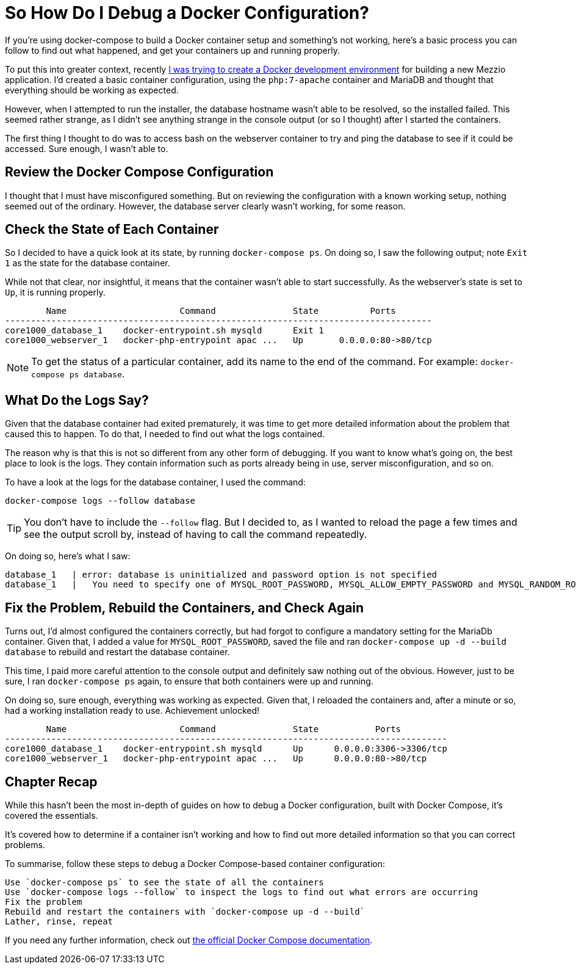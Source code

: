 = So How Do I Debug a Docker Configuration?

If you're using docker-compose to build a Docker container setup and something's not working, here's a basic process you can follow to find out what happened, and get your containers up and running properly.

To put this into greater context, recently https://matthewsetter.com/docker-development-environment/[I was trying to create a Docker development environment] for building a new Mezzio application.
I'd created a basic container configuration, using the `php:7-apache` container and MariaDB and thought that everything should be working as expected.

However, when I attempted to run the installer, the database hostname wasn't able to be resolved, so the installed failed.
This seemed rather strange, as I didn't see anything strange in the console output (or so I thought) after I started the containers.

The first thing I thought to do was to access bash on the webserver container to try and ping the database to see if it could be accessed.
Sure enough, I wasn't able to.

== Review the Docker Compose Configuration

I thought that I must have misconfigured something.
But on reviewing the configuration with a known working setup, nothing seemed out of the ordinary.
However, the database server clearly wasn't working, for some reason.

== Check the State of Each Container

So I decided to have a quick look at its state, by running `docker-compose ps`.
On doing so, I saw the following output;
note `Exit 1` as the state for the database container.

While not that clear, nor insightful, it means that the container wasn't able to start successfully.
As the webserver's state is set to `Up`, it is running properly.

[source,console]
----
        Name                      Command               State          Ports
-----------------------------------------------------------------------------------
core1000_database_1    docker-entrypoint.sh mysqld      Exit 1
core1000_webserver_1   docker-php-entrypoint apac ...   Up       0.0.0.0:80->80/tcp
----

NOTE: To get the status of a particular container, add its name to the end of the command.
For example: `docker-compose ps database`.

== What Do the Logs Say?

Given that the database container had exited prematurely, it was time to get more detailed information about the problem that caused this to happen.
To do that, I needed to find out what the logs contained.

The reason why is that this is not so different from any other form of debugging.
If you want to know what's going on, the best place to look is the logs.
They contain information such as ports already being in use, server misconfiguration, and so on.

To have a look at the logs for the database container, I used the command: 

[source,console]
----
docker-compose logs --follow database
----

TIP: You don't have to include the `--follow` flag.
But I decided to, as I wanted to reload the page a few times and see the output scroll by, instead of having to call the command repeatedly.

On doing so, here's what I saw:

[source,console]
----
database_1   | error: database is uninitialized and password option is not specified
database_1   |   You need to specify one of MYSQL_ROOT_PASSWORD, MYSQL_ALLOW_EMPTY_PASSWORD and MYSQL_RANDOM_ROOT_PASSWORD
----

== Fix the Problem, Rebuild the Containers, and Check Again

Turns out, I'd almost configured the containers correctly, but had forgot to configure a mandatory setting for the MariaDb container.
Given that, I added a value for `MYSQL_ROOT_PASSWORD`, saved the file and ran `docker-compose up -d --build database` to rebuild and restart the database container.

This time, I paid more careful attention to the console output and definitely saw nothing out of the obvious.
However, just to be sure, I ran `docker-compose ps` again, to ensure that both containers were up and running.

On doing so, sure enough, everything was working as expected.
Given that, I reloaded the containers and, after a minute or so, had a working installation ready to use.
Achievement unlocked!

[source,console]
----
        Name                      Command               State           Ports
--------------------------------------------------------------------------------------
core1000_database_1    docker-entrypoint.sh mysqld      Up      0.0.0.0:3306->3306/tcp
core1000_webserver_1   docker-php-entrypoint apac ...   Up      0.0.0.0:80->80/tcp
----

== Chapter Recap

While this hasn't been the most in-depth of guides on how to debug a Docker configuration, built with Docker Compose, it's covered the essentials.

It's covered how to determine if a container isn't working and how to find out more detailed information so that you can correct problems.

To summarise, follow these steps to debug a Docker Compose-based container configuration:

 Use `docker-compose ps` to see the state of all the containers
 Use `docker-compose logs --follow` to inspect the logs to find out what errors are occurring
 Fix the problem
 Rebuild and restart the containers with `docker-compose up -d --build`
 Lather, rinse, repeat

If you need any further information, check out https://docs.docker.com/compose/reference/[the official Docker Compose documentation].
